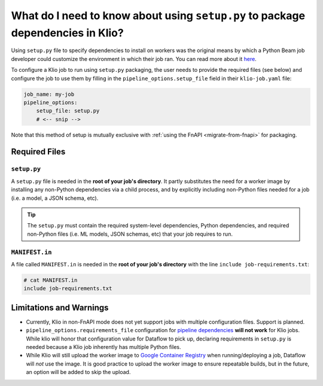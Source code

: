 What do I need to know about using ``setup.py`` to package dependencies in Klio?
================================================================================

Using ``setup.py`` file to specify dependencies to install on workers
was the original means by which a Python Beam job developer could
customize the environment in which their job ran.
You can read more about it
`here <https://beam.apache.org/documentation/sdks/python-pipeline-dependencies/>`_.

To configure a Klio job to run using ``setup.py`` packaging,
the user needs to provide the required files (see below)
and configure the job to use them
by filling in the ``pipeline_options.setup_file`` field in their ``klio-job.yaml`` file:


.. code-block:: yaml

    job_name: my-job
    pipeline_options:
        setup_file: setup.py
        # <-- snip -->

Note that this method of setup is mutually exclusive with :ref:`using the FnAPI <migrate-from-fnapi>` for packaging.

Required Files
--------------

.. _setup-py:

``setup.py``
^^^^^^^^^^^^

A ``setup.py`` file is needed in the **root of your job's directory**. It partly substitutes the
need for a worker image by installing any non-Python dependencies via a child process, and by
explicitly including non-Python files needed for a job (i.e. a model, a JSON schema, etc).


.. tip::

    The ``setup.py`` must contain the required system-level dependencies, Python dependencies, and
    required non-Python files (i.e. ML models, JSON schemas, etc) that your job requires to run.

.. collapsible:: Minimal Example ``setup.py``

    The following is an example with
    a third party Python dependency available on PyPI
    (but no non-public Python package dependencies),
    a non-Python file (an ML model, ``my-model.h5``),
    and no OS-level dependencies.

    .. code-block:: python

        import setuptools

        setuptools.setup(
            name="my-example-job",  # required
            version="0.0.1",  # required
            author="klio-devs",  # optional
            author_email="hello@example.com",  # optional
            description="My example job using setup.py",  # optional
            install_requires=["tensorflow"],  # optional
            data_files=[  # required
                (".", ["klio-job.yaml", "my-model.h5"]),
            ],
            include_package_data=True,  # required
            py_modules=["run", "transforms"],  # required
        )



.. collapsible:: Example ``setup.py`` with internal & OS-level dependencies

    The following is a minimal example
    that shows a method for including internal & OS-level dependencies, in
    addition to .

    .. code-block:: python

        import subprocess
        import setuptools

        from distutils.command.build import build as _build


        # NOTE: This class is required when using custom commands (i.e.
        # installing OS-level deps and/or deps from internal PyPI)
        class build(_build):
            """A build command class that will be invoked during package install.

            The package built using the current setup.py will be staged and
            later installed in the worker using `pip install package'. This
            class will be instantiated during install for this specific scenario
            and will trigger running the custom commands specified.
            """
            sub_commands = _build.sub_commands + [('CustomCommands', None)]

        # `APT_COMMANDS` and `REQUIREMENTS_COMMANDS` are custom commands that
        # will run during setup that are required for this Klio job. Each
        # command will spawn a child process.
        APT_COMMANDS = [
            ["apt-get", "update"],
            # Debian-packaged dependencies (or otherwise OS-level requirements)
            # `--assume-yes` to avoid interactive confirmation
            ["apt-get", "install", "--assume-yes", "libsndfile1"],
        ]
        REQUIREMENTS_COMMANDS = [
            [
                "pip3",
                "install",
                "--default-timeout=120",
                # --index-url will not work on Dataflow, but `--extra-index-url` will
                "--extra-index-url",
                # point to your internal PyPI
                "pypi.internal.net",
                "--requirement",
                "job-requirements.txt",  # Must also be included in MANIFEST.in
            ]
        ]


        # NOTE: This class is required when using custom commands (i.e.
        # installing OS-level deps and/or deps from internal PyPI)
        class CustomCommands(setuptools.Command):
            """A setuptools Command class able to run arbitrary commands."""

            def initialize_options(self):
                # Method must be defined when implementing custom Commands
                pass

            def finalize_options(self):
                # Method must be defined when implementing custom Commands
                pass

            def RunCustomCommand(self, command_list):
                # NOTE: Output from the custom commands are missing from the
                # logs. The output of custom commands (including failures) will
                # be logged in the worker-startup log. (BEAM-3237)
                print("Running command: %s" % " ".join(command_list))
                p = subprocess.Popen(
                    command_list,
                    stdin=subprocess.PIPE,
                    stdout=subprocess.PIPE,
                    stderr=subprocess.STDOUT,
                )
                stdout_data, _ = p.communicate()
                print("Command output: %s" % stdout_data)
                if p.returncode != 0:
                    raise RuntimeError(
                        "Command {} failed: exit code: {}".format(
                            command_list, p.returncode
                        )
                    )

            def run(self):
                for command in APT_COMMANDS:
                    self.RunCustomCommand(command)
                for command in REQUIREMENTS_COMMANDS:
                    self.RunCustomCommand(command)


        # NOTE: `version` does not particularly mean anything here since we're
        # not publishing to PyPI; it's just a required field
        setuptools.setup(
            name="my-example-job",  # required
            version="0.0.1",  # required
            author="klio-devs",  # optional
            author_email="hello@example.com",  # optional
            description="My example job using setup.py",  # optional
            install_requires=[],  # optional if using the above REQUIREMENTS_COMMANDS
            data_files=[  # required
                # tuple(
                #    str(dir where to install files, relative to Python modules),
                #    list(str(non-Python filenames))
                # )
                (".", ["klio-job.yaml", "my-model.h5"]),
            ],
            include_package_data=True,  # required
            py_modules=["run", "transforms"],  # required
            # NOTE: required when using custom commands (i.e. installing OS-level
            # deps and/or deps from internal PyPI)
            cmdclass={  # optional
                # Command class instantiated and run during pip install scenarios.
                "build": build,
                "CustomCommands": CustomCommands,
            },
        )

.. _manifest-in:

``MANIFEST.in``
^^^^^^^^^^^^^^^

A file called ``MANIFEST.in`` is needed in the **root of your job's directory** with the line
``include job-requirements.txt``:

.. code-block::

    # cat MANIFEST.in
    include job-requirements.txt


.. collapsible:: Why is this needed?

    The ``MANIFEST.in`` file must include any file required to *install* your job as a Python
    package (but not needed to run your job; those files are declared under ``data_files``
    in setup.py as referred :ref:`above <setup-py>`).

    When Klio launches the job for Dataflow, Dataflow will locally create a `source distribution`_
    of your job by running ``python setup.py sdist``. When running this, Python will tar together
    the files declared in ``setup.py`` as well as any non-Python files defined in `MANIFEST.in`_
    into a file called ``workflow.tar.gz`` (as named by Dataflow to then be uploaded).

    Then, on the worker, Dataflow will run ``pip install workflow.tar.gz``. ``pip`` will actually
    build a `wheel`_, installing packages defined in ``job-requirements.txt`` (and running any
    other custom commands defined in ``setup.py``). After the installation of the package via
    ``pip install workflow.tar.gz``, ``job-requirements.txt`` will effectively be gone and
    inaccessible to the job's code. Building a wheel ignores ``MANIFEST.in``, but includes all the
    files declared in ``setup.py``, the ones actually needed for running the Klio job.




Limitations and Warnings
------------------------

* Currently, Klio in non-FnAPI mode does not yet support jobs with multiple configuration files. Support is planned.
* ``pipeline_options.requirements_file`` configuration for `pipeline dependencies`_ **will not work** for Klio jobs. While klio will honor that configuration value for Dataflow to pick up, declaring requirements in ``setup.py`` is needed because a Klio job inherently has multiple Python files.
* While Klio will still upload the worker image to `Google Container Registry`_ when running/deploying a job, Dataflow will *not* use the image. It is good practice to upload the worker image to ensure repeatable builds, but in the future, an option will be added to skip the upload.

.. _source distribution: https://packaging.python.org/guides/distributing-packages-using-setuptools/#source-distributions
.. _MANIFEST.in: https://packaging.python.org/guides/distributing-packages-using-setuptools/#manifest-in
.. _wheel: https://packaging.python.org/guides/distributing-packages-using-setuptools/#wheels
.. _pipeline dependencies: https://beam.apache.org/documentation/sdks/python-pipeline-dependencies/#pypi-dependencies
.. _Google Container Registry: https://cloud.google.com/container-registry